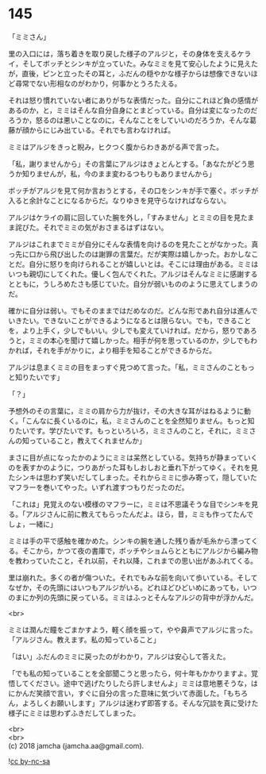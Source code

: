 #+OPTIONS: toc:nil
#+OPTIONS: \n:t

* 145

  「ミミさん」

  里の入口には，落ち着きを取り戻した様子のアルジと，その身体を支えるケライ，そしてボッチとシンキが立っていた。みなミミを見て安心したように見えたが，直後，ピンと立ったその耳と，ふだんの穏やかな様子からは想像できないほど尋常でない形相なのがわかり，何事かとうろたえる。

  それは怒り慣れていない者にありがちな表情だった。自分にこれほど負の感情があるのか，と，ミミはそんな自分自身にとまどっている。自分は変になったのだろうか，怒るのは悪いことなのに，そんなことをしていいのだろうか，そんな葛藤が顔からにじみ出ている。それでも言わなければ。

  ミミはアルジをきっと睨み，ヒクつく腹からわきあがる声で言った。

  「私，謝りませんから」その言葉にアルジはきょとんとする。「あなたがどう思うか知りませんが，私，今のまま変わるつもりもありませんから」

  ボッチがアルジを見て何か言おうとする，その口をシンキが手で塞ぐ。ボッチが入ると余計なことになるからだ。なりゆきを見守らなければならない。

  アルジはケライの肩に回していた腕を外し，「すみません」とミミの目を見たまま詫びた。それでミミの気がおさまるはずはない。

  アルジはこれまでミミが自分にそんな表情を向けるのを見たことがなかった。真っ先に口から飛び出したのは謝罪の言葉だ。だが実際は嬉しかった。おかしなことだ。自分に怒りを向けられることが嬉しいとは。そこには理由がある。ミミはいつも親切にしてくれた。優しく包んでくれた。アルジはそんなミミに感謝するとともに，うしろめたさも感じていた。自分が弱いもののように思えてしまうのだ。

  確かに自分は弱い。でもそのままではだめなのだ。どんな形であれ自分は進んでいきたい。できないことができるようになるとは限らない。でも，できることを，より上手く，少しでもいい。少しでも変えていければ。だから，怒りであろうと，ミミの本心を聞けて嬉しかった。相手が何を思っているのか，少しでもわかれば，それを手がかりに，より相手を知ることができるからだ。

  アルジは息まくミミの目をまっすぐ見つめて言った。「私，ミミさんのこともっと知りたいです」

  「？」

  予想外のその言葉に，ミミの肩から力が抜け，その大きな耳がはねるように動く。「こんなに長くいるのに，私，ミミさんのことを全然知りません。もっと知りたいです。学びたいです。もっといろいろ，ミミさんのこと，それに，ミミさんの知っていること，教えてくれませんか」

  まさに目が点になったかのようにミミは呆然としている。気持ちが静まっていくのを表すかのように，つりあがった耳もしおしおと垂れ下がってゆく。それを見たシンキは思わず笑いだしてしまった。それからミミに歩み寄って，隠していたマフラーを巻いてやった。いずれ渡すつもりだったのだ。

  「これは」見覚えのない模様のマフラーに，ミミは不思議そうな目でシンキを見る。「アルジさんに前に教えてもらったんだよ。ほら，昔，ミミも作ってたんでしょ，一緒に」

  ミミは手の平で感触を確かめた。シンキの腕を通した残り香が毛糸から漂ってくる。そこから，かつて夜の書庫で，ボッチやショムらとともにアルジから編み物を教わっていたこと，それ以前，それ以降，これまでの思い出があふれてくる。

  里は崩れた。多くの者が傷ついた。それでもみな前を向いて歩いている。そしてなぜか，その先頭にはいつもアルジがいる。どれほどひどいめにあっても，いつのまにか列の先頭に戻っている。ミミはふっとそんなアルジの背中が浮かんだ。

  <br>

  ミミは潤んだ瞳をごまかすよう，軽く顔を振って，やや鼻声でアルジに言った。「アルジさん。教えます。私の知っていること」

  「はい」ふだんのミミに戻ったのがわかり，アルジは安心して答えた。

  「でも私の知っていることを全部聞こうと思ったら，何十年もかかりますよ。覚悟してください。途中で逃げたりしたら許しませんよ」ミミは意地悪そうな，はにかんだ笑顔で言い，すぐに自分の言った意味に気づいて赤面した。「もちろん，よろしくお願いします」アルジは迷わず即答する。そんな冗談を真に受けた様子にミミは思わずふきだしてしまった。

  <br>
  <br>
  (c) 2018 jamcha (jamcha.aa@gmail.com).

  ![[http://i.creativecommons.org/l/by-nc-sa/4.0/88x31.png][cc by-nc-sa]]
